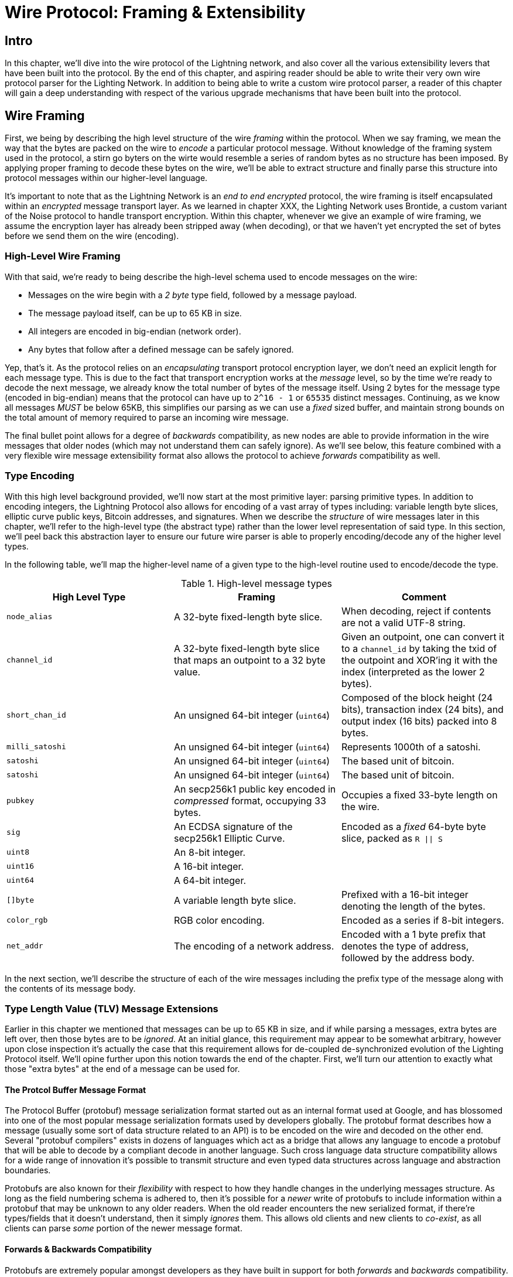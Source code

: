= Wire Protocol: Framing & Extensibility

== Intro

In this chapter, we'll dive into the wire protocol of the Lightning network,
and also cover all the various extensibility levers that have been built into
the protocol. By the end of this chapter, and aspiring reader should be able to
write their very own wire protocol parser for the Lighting Network. In addition
to being able to write a custom wire protocol parser, a reader of this chapter
will gain a deep understanding with respect of the various upgrade mechanisms
that have been built into the protocol.

== Wire Framing

First, we being by describing the high level structure of the wire _framing_
within the protocol. When we say framing, we mean the way that the bytes are
packed on the wire to _encode_ a particular protocol message. Without knowledge
of the framing system used in the protocol, a stirn go byters on the wirte would
resemble a series of random bytes as no structure has been imposed. By applying
proper framing to decode these bytes on the wire, we'll be able to extract
structure and finally parse this structure into protocol messages within our
higher-level language.

It's important to note that as the Lightning Network is an _end to end
encrypted_ protocol, the wire framing is itself encapsulated within an
_encrypted_ message transport layer. As we learned in chapter XXX, the Lighting
Network uses Brontide, a custom variant of the Noise protocol to handle
transport encryption. Within this chapter, whenever we give an example of wire
framing, we assume the encryption layer has already been stripped away (when
decoding), or that we haven't yet encrypted the set of bytes before we send
them on the wire (encoding).

=== High-Level Wire Framing

With that said, we're ready to being describe the high-level schema used to
encode messages on the wire:

  * Messages on the wire begin with a _2 byte_ type field, followed by a
    message payload.
  * The message payload itself, can be up to 65 KB in size.
  * All integers are encoded in big-endian (network order).
  * Any bytes that follow after a defined message can be safely ignored.

Yep, that's it. As the protocol relies on an _encapsulating_ transport protocol
encryption layer, we don't need an explicit length for each message type. This
is due to the fact that transport encryption works at the _message_ level, so
by the time we're ready to decode the next message, we already know the total
number of bytes of the message itself. Using 2 bytes for the message type
(encoded in big-endian) means that the protocol can have up to `2^16 - 1` or
`65535` distinct messages. Continuing, as we know all messages _MUST_ be below
65KB, this simplifies our parsing as we can use a _fixed_ sized buffer, and
maintain strong bounds on the total amount of memory required to parse an
incoming wire message.

The final bullet point allows for a degree of _backwards_ compatibility, as new
nodes are able to provide information in the wire messages that older nodes
(which may not understand them can safely ignore). As we'll see below, this
feature combined with a very flexible wire message extensibility format also
allows the protocol to achieve _forwards_ compatibility as well.

=== Type Encoding

With this high level background provided, we'll now start at the most primitive
layer: parsing primitive types. In addition to encoding integers, the Lightning
Protocol also allows for encoding of a vast array of types including: variable
length byte slices, elliptic curve public keys, Bitcoin addresses, and
signatures. When we describe the _structure_ of wire messages later in this
chapter, we'll refer to the high-level type (the abstract type) rather than the
lower level representation of said type. In this section, we'll peel back this
abstraction layer to ensure our future wire parser is able to properly
encoding/decode any of the higher level types.

In the following table, we'll map the higher-level name of a given type to the
high-level routine used to encode/decode the type.

.High-level message types
[options="header"]
|================================================================================
| High Level Type | Framing | Comment 
| `node_alias` | A 32-byte fixed-length byte slice.      | When decoding, reject if contents are not a valid UTF-8 string. 
| `channel_id` | A 32-byte fixed-length byte slice that maps an outpoint to a 32 byte value.      | Given an outpoint, one can convert it to a `channel_id` by taking the txid of the outpoint and XOR'ing it with the index (interpreted as the lower 2 bytes). 
| `short_chan_id` | An unsigned 64-bit integer (`uint64`) | Composed of the block height (24 bits), transaction index (24 bits), and output index (16 bits) packed into 8 bytes. 
| `milli_satoshi` | An unsigned 64-bit integer (`uint64`) | Represents 1000th of a satoshi. 
| `satoshi` | An unsigned 64-bit integer (`uint64`) | The based unit of bitcoin. 
| `satoshi` | An unsigned 64-bit integer (`uint64`) | The based unit of bitcoin. 
| `pubkey`  | An secp256k1 public key encoded in _compressed_ format, occupying 33 bytes. | Occupies a fixed 33-byte length on the wire. 
| `sig`     | An ECDSA signature of the secp256k1 Elliptic Curve. | Encoded as a _fixed_ 64-byte byte slice, packed as `R \|\| S`
| `uint8`   | An 8-bit integer.  |
| `uint16`  | A 16-bit integer.  |
| `uint64`  | A 64-bit integer.  |
| `[]byte`  | A variable length byte slice. | Prefixed with a 16-bit integer denoting the length of the bytes. 
| `color_rgb` | RGB color encoding. | Encoded as a series if 8-bit integers. 
| `net_addr` | The encoding of a network address. | Encoded with a 1 byte prefix that denotes the type of address, followed by the address body. 
|================================================================================

In the next section, we'll describe the structure of each of the wire messages
including the prefix type of the message along with the contents of its message
body.

=== Type Length Value (TLV) Message Extensions

Earlier in this chapter we mentioned that messages can be up to 65 KB in size,
and if while parsing a messages, extra bytes are left over, then those bytes
are to be _ignored_. At an initial glance, this requirement may appear to be
somewhat arbitrary, however upon close inspection it's actually the case that
this requirement allows for de-coupled de-synchronized evolution of the Lighting 
Protocol itself. We'll opine further upon this notion towards the end of the
chapter. First, we'll turn our attention to exactly what those "extra bytes" at
the end of a message can be used for.

==== The Protcol Buffer Message Format

The Protocol Buffer (protobuf) message serialization format started out as an
internal format used at Google, and has blossomed into one of the most popular
message serialization formats used by developers globally. The protobuf format
describes how a message (usually some sort of data structure related to an API)
is to be encoded on the wire and decoded on the other end. Several "protobuf
compilers" exists in dozens of languages which act as a bridge that allows any
language to encode a protobuf that will be able to decode by a compliant decode
in another language. Such cross language data structure compatibility allows
for a wide range of innovation it's possible to transmit structure and even
typed data structures across language and abstraction boundaries.

Protobufs are also known for their _flexibility_ with respect to how they
handle changes in the underlying messages structure. As long as the field
numbering schema is adhered to, then it's possible for a _newer_ write of
protobufs to include information within a protobuf that may be unknown to any
older readers. When the old reader encounters the new serialized format, if
there're types/fields that it doesn't understand, then it simply _ignores_
them. This allows old clients and new clients to _co-exist_, as all clients can
parse _some_ portion of the newer message format.

==== Forwards & Backwards Compatibility

Protobufs are extremely popular amongst developers as they have built in
support for both _forwards_ and _backwards_ compatibility. Most developers are
likely familiar with the concept of backwards computability. In simple terms,
the principles states that any changes to a message format or API should be
done in a manner that doesn't _break_ support for older clients. Within our
protobuf extensibility examples above, backwards computability is achieved by
ensuring that new additions to the proto format don't break the known portions
of older readers. Forwards computability on the other hand is just as important
for de-synchronized updates however it's less commonly known. For a change to
be forwards compatible, then clients are to simply _ignore_ any information
they don't understand. The soft for mechanism of upgrading the Bitcoin
consensus system can be said to be both forwards and backwards compatible: any
clients that don't update can still use Bitcoin, and if they encounters any
transactions they don't understand, then they simply ignore them as their funds
aren't using those new features.

==== Lighting's Protobuf Inspired Message Extension Format: `TLV`

In order to be able to upgrade messages in both a forwards and backwards
compatible manner, in addition to feature bits (more on that later), the LN
utilizes a _Custom_ message serialization format plainly called: Type Length
Value, or TLV for short. The format was inspired by the widely used protobuf
format and borrows many concepts by significantly simplifying the
implementation as well as the software that interacts with message parsing. A
curious reader might ask "why not just use protobufs"? In response, the
Lighting developers would respond that we're able to have the best of the
extensibility of protobufs while also having the benefit of a smaller
implementation and thus attacks surface in the context of Lightning. As of
version v3.15.6, the protobuf compiler weighs in at over 656,671 lines of code.
In comparison lnd's implementation of the TLV message format weighs in at only
2.3k lines of code (including tests).

With the necessary background presented, we're now ready to describe the TLV
format in detail. A TLV message extension is said to be a _stream_ of
individual TLV records. A single TLV record has three components: the type of
the record, the length of the record, and finally the opaque value of the 
record:

  * `type`: An integer representing the name of the record being encoded.
  * `length`: The length of the record.
  * `value`: The opaque value of the record.

Both the `type` and `length` are encoded using a variable sized integer that's
inspired by the variable sized integer (varint) used in Bitcoin's p2p protocol,
this variant is called `BigSize` for short. In its fullest form, a `BigSize`
integer can represent value up to 64-bits. In contrast to Bitcoin's varint
format, the `BigSize format instead encodes integers using a _big endian_ byte
ordering.

The `BigSize` varint has the components: the discriminant and the body. In the
context of the `BigSize` integer, the discriminant communicates to the decoder
the _size_ of the variable size integer. Remember that the uniquer thign about
variable sized integers is that they allow a parser to use less bytes to encode
smaller integers than larger ones. This allows message formats to safe space, as
they're able to minimally encode numbers from 8 to 6-bits. Encoding a `BigSize`
integer can be defined using a piece-wise function that branches based on the
size of the integer to be encoded.

  * If the value is _less than_ `0xfd` (`253`):
    * Then the discriminant isn't really used, and the encoding is simply the
      integer itself. 

    * This value allows us to encode very small integers with no additional
      overhead

  * If the value is _less than or equal to_ `0xffff` (`65535`):
    * Then the discriminant is encoded as `0xfd`, which indicates that the body is
      that follows is larger than `0xfd`, but smaller than `0xffff`).

    * The body is then encoded as a _16-bit_ integer. Including the
      discriminant, then we can encode a value that is greater than 253, but
      less than 65535 using `3 bytes`.

  * If the value is less than `0xffffffff` (`4294967295`):
    * Then the discriminant is encoded as `0xfe`.

    * The body is encoded using _32-bit_ integer, Including the discriminant,
     then we can encode a value that's less than `4,294,967,295` using _5
      bytes_.

  * Otherwise, we'll just encode the value as a fully _64-bit_ integer.


Within the context of a TLV message,
values below `2^16` are said to be _reserved_ for future use. Values beyond this
range are to be used for "custom" message extensions used by higher-level
application protocols. The `value` is defined in terms of the `type`. In other
words, it can take any forma s parzers will attempt to coalsces it into a
higher-level types (such as a signatture) depending on the context of the type
itself.

One issue with the protobuf format is the encodes of the same message may
output an entirely different set of bytes when encoded by two different
versions of the compiler. Such instances of a non-cannonical encoding are not
acceptable within teh context of Lighting, was many messages contain a
signature of the message digest. If it's possible for a message to be encoded
in two different ways, then it would be possible to break the authentication of
a signature inadvertently by re-encoding a message using a slightly different
set of bytes on the wire. 

In order to ensure that all encoded messages are canonical, the following
constraints are defined when encoding:

  * All records within a TLV stream MUST be encoded in order of strictly
    increasing type.

  * All records must _minimally encode_ the `type` and `length` fields. In
    orther woards, the smallest BigSIze representation for an integer MUST be
    used at all times. 

  * Each `type` may only appear _once_ within a given TLV stream.

In addition to these writing requirements a series of higher-level
interpretation requirements are also defined based on the _arity_ of a given
`type` integer. We'll dive further into these details towards the end of the
chapter cone we talked about how the Lighting Protocol is upgraded in practice
and in theory.


=== Wire Messages

In this section, well outline the precise structure of each of the wire
messages within the protocol. We'll do so in two parts: first we'll enumerate
all the currently defined wire message types along with the message name
corresponding to that type, we',l then double back and define the structure of
each of the wire messages (partitioned into logical groupings).

First, we'll lead with an enumeration of all the currently defined types:

.Message Types
[options="header"]
|==============================================================================
| Type Integer | Message Name | Category 
| 16  | `init`             |  Connection Establishment        
| 17  | `error`             | Error Communication 
| 18  | `ping`             | Connection Liveness 
| 19  | `pong`             | Connection Liveness
| 32  | `open_channel`             |          Channel Funding
| 33  | `accept_channel`             |          Channel Funding
| 34  | `funding_created`             |          Channel Funding
| 35  | `funding_signed`             |          Channel Funding
| 36  | `funding_locked`             |          Channel Funding + Channel Operation
| 38  | `shutdown`             | Channel Closing         
| 39  | `closing_signed`             |         Channel Closing 
| 128 | `update_add_htlc`             |          Channel Operation
| 130 | `update_fulfill_hltc`             |          Channel Operation
| 131 | `update_fail_htlc`             |          Channel Operation
| 132 | `commit_sig`             |          Channel Operation
| 133 | `revoke_and_ack`             |          Channel Operation
| 134 | `update_fee`             |          Channel Operation
| 135 | `update_fail_malformed_htlc`             |          Channel Operation
| 136 | `channel_reestablish`             |         Channel Operation 
| 256 | `channel_announcement`             |          Channel Announcement
| 257 | `node_announcement`             |          Channel Announcement
| 258 | `channel_update`             |          Channel Announcement
| 259 | `announce_signatures`             |          Channel Announcement
| 261 | `query_short_chan_ids`             |          Channel Graph Syncing
| 262 | `reply_short_chan_ids_end`             |          Channel Graph Syncing
| 263 | `query_channel_range`             |          Channel Graph Syncing
| 264 | `reply_channel_range`             |          Channel Graph Syncing
| 265 | `gossip_timestamp_range`             |          Channel Graph Syncing
|==============================================================================

In the above table, the `Category` field allows us to quickly categonize a
message based on its functionality within the protocol itself. At a high level,
we place a message into one of 8 (non exhaustive) buckets including: 

 * *Connection Establishment*: Sent when a peer to peer connection is first
   established. Also used in order to negotiate the set of _feature_ supported
   by a new connection.

 * *Error Communication*: Used by peer to communicate the occurrence of
   protocol level errors to each other.

 * *Connection Liveness*: Used by peers to check that a given transport
  connection is still live. 

 * *Channel Funding*: Used by peers to create a new payment channel. This
   process is also known as the channel funding process.

 * *Channel Operation*: The act of updating a given channel _off-chain_. This
   includes sending and receiving payments, as well as forwarding payments
   within the network.

 * *Channel Announcement*: The process of announcing a new public channel to
   the wider network so it can be used for routing purposes.

 * *Channel Graph Syncing*: The process of downloading+verifying the channel
  graph.


Notice how messages that belong to the same category typically share an
adjacent _message type_ as well. This is done on purpose in order to group
semantically similar messages together within the specification itself. With
this roadmap laid out, we'll now visit each message category in order to define
the precise structure and semantics of all defined messages within the LN
protocol.

==== Connection Establishment Messages

Messages in this category are the very first message sent between peers once
they establish a transport connection. At the time of writing of this chapter,
there exists only a single messages within this category, the `init` message.
The `init` message is sent by _both_ sides of the connection once it has been
first established. No other messages are to be sent before the `init` message
has been sent by both parties.

The structure of the `init` message is defined as follows: 

`init` message:

 * type: `16`
 * fields: 
    * `uint16`: `global_features_len`
    * `global_features_len*byte`: `global_features`
    * `uint16`: `features_len`
    * `features_len*byte`: `features`
    * `tlv_stream_tlvs`

Structurally, the `init` message is composed of two variable size bytes slices
that each store a set of _feature bits_. As we'll see later, feature bits are a
primitive used within the protocol in order to advertise the set of protocol
features a node either understands (optional features), or demands (required
features).

Note that modern node implementations will only use the `features` field, with
items residing within the `global_features` vector for primarily _historical_
purposes (backwards compatibility).

What follows after the core message is a series of T.L.V, or Type Length Value
records which can be used to extend the message in a forwards+backwards
compatible manner in the future. We'll cover what TLV records are and how
they're used later in the chapter.

An `init` message is then examined by a peer in order to determine if the
connection is well defined based on the set of optional and required feature
bits advertised by both sides. 

An optional feature means that a peer knows about a feature, but they don't
consider it critical to the operation of a new connection. An example of one
would be something like the ability to understand the semantics of a newly
added field to an existing message. 

On the other hand, required feature indicate that if the other peer doesn't
know about the feature, then the connection isn't well defined. An example of
such a feature would be a theoretical new channel type within the protocol: if
your peer doesn't know of this feature, they you don't want to keep the
connection as they're unable to open your new preferred channel type.

==== Error Communication Messages

Messages in this category are used to send connection level errors between two
peers. As we'll see later, another type of error exists in the protocol: an
HTLC forwarding level error. Connection level errors may signal things like
feature bit incompatibility, or the intent to force close (unilaterally
broadcast the latest signed commitment)

The sole message in this category is the `error` message:

 * type:  `17`
 * fields: 
   * `channel_id`: `chan_id`
   * `uint16`: `data_len`
   * `data_len*byte`: `data`

An `error` message can be sent within the scope of a particular channel by
setting the `channel_id`, to the `channel_id` of the channel under going this
new error state. Alternatively, if the error applies to the connection in
general, then the `channel_id` field should be set to all zeroes. This all zero
`channel_id` is also known as the connection level identifier for an error.

Depending on the nature of the error, sending an `error` message to a peer you
have a channel with may indicate that the channel cannot continue without
manual intervention, so the only option at that point is to force close the
channel by broadcasting the latest commitment state of the channel.

==== Connection Liveness

Messages in this section are used to probe to determine if a connection is
still live or not. As the LN protocol somewhat abstracts over the underlying
transport being used to transmit the messages, a set of protocol level `ping`
and `pong` messages are defined.

First, the `ping` message: 

  * type: `18`
  * fields:
    * `uint16`: `num_pong_bytes`
    * `uint16`: `ping_body_len`
    * `ping_body_len*bytes`: `ping_body`

Next it's companion, the `pong` message:

  * type: `19`
  * fields:
    * `uint16`: `pong_body_len`
    * `ping_body_len*bytes`: `pong_body`

A `ping` message can be sent by either party at any time. 

The `ping` message includes a `num_pong_bytes` field that is used to instruct
the receiving node with respect to how large the payload it sends in its `pong`
message is. The `ping` message also includes a `ping_body` opaque set of bytes
which can be safely ignored. It only serves to allow a sender to pad out `ping`
messages they send, which can be useful in attempting to thwart certain
de-anonymization techniques based on packet sizes on the wire.

A `pong` message should be sent in response to a received `ping` message. The
receiver should read a set of `num_pong_bytes` random bytes to send back as the
`pong_body` field. Clever use of these fields/messages may allow a privacy
concious routing node to attempt to thwart certain classes of network
de-anonymization attempts, as they can create a "fake" transcript that
resembles other messages based on the packet sizes set across. Remember that by
default the LN uses an _encrypted_ transport, so a passive network monitor
cannot read the plaintext bytes, thus only has timing and packet sizes to go
off of.

==== Channel Funding

As we go on, we enter into the territory of the core messages that govern the
functionality and semantics of the Lightning Protocol. In this section, we'll
explore the messages sent during the process of creating a new channel. We'll
only describe the fields used as we'll leave a in in-depth analysis of the
funding process to chapter XXX.

Messages that are sent during the channel funding flow belong to the following
set of 5 messages: `open_channel`, `accept_channel`, `funding_created`,
`funding_signed`, `funding_locked`. We'll leave a description of the precise
protocol flow involving these messages for a chapter XXX. In this section,
we'll simply enumerate the set of fields and briefly describe each one.

The `open_channel` message:

  * type: `32`
  * fields:
    * `chain_hash`:chain_hash
    * `32*byte`: `temp_chan_id`
    * `uint64`: `funding_satoshis`
    * `uint64`: `push_msat`
    * `uint64`: `dust_limit_satoshis`
    * `uint64`: `max_htlc_value_in_flight_msat`
    * `uint64`: `channel_reserve_satoshis`
    * `uint64`: `htlc_minimum_msat`
    * `uint32`: `feerate_per_kw`
    * `uint16`: `to_self_delay`
    * `uint16`: `max_accepted_htlcs`
    * `pubkey`: `funding_pubkey`
    * `pubkey`: `revocation_basepoint`
    * `pubkey`: `payment_basepoint`
    * `pubkey`: `delayed_payment_basepoint`
    * `pubkey`: `htlc_basepoint`
    * `pubkey`: `first_per_commitment_point`
    * `byte`: `channel_flags`
    * `tlv_stream`: `tlvs`

This is the first message sent when a node wishes to execute a new funding flow
with another node. This message contains all the necessary information required
for both peers to constructs both the funding transaction as well as the
commitment transaction.

At the time of writing of this chapter, a single TLV record is defined within
the set of optional TLV records that may be appended to the end of a defined
message: 

  * type: 0
  * data: `upfront_shutdown_script`

The `upfront_shutdown_script` is a variable sized byte slice that MUST be a
valid public key script as accepted by the Bitcoin networks' consensus
algorithm. By providing such an address, the sending party is able to
effectively create a "closed loop" for their channel, as neither side will sign
off an cooperative closure transaction that pays to any other address. In
practice, this address is usually one derived from a cold storage wallet.

The `channel_flags` field is a bitfield of which at the time of writing, only
the _first_ bit has any sort of significance. If this bit is set, then this
denotes that this channel is to be advertised to the public network as a route
bal channel. Otherwise, the channel is considered to be unadvertised, also
commonly referred to as a "private" channel.

The `accept_channel` message is the response to the `open_channel` message:

  * type: `33`
  * fields:
    * `32*byte`: `temp_chan_id`
    * `uint64`: `dust_limit_satoshis`
    * `uint64`: `max_htlc_value_in_flight_msat`
    * `uint64`: `channel_reserve_satoshis`
    * `uint64`: `htlc_minimum_msat`
    * `uint32`: `minimum_depth`
    * `uint16`: `to_self_delay`
    * `uint16`: `max_accepted_htlcs`
    * `pubkey`: `funding_pubkey`
    * `pubkey`: `revocation_basepoint`
    * `pubkey`: `payment_basepoint`
    * `pubkey`: `delayed_payment_basepoint`
    * `pubkey`: `htlc_basepoint`
    * `pubkey`: `first_per_commitment_point`
    * `tlv_stream`: `tlvs`

The `accept_channel` message is the second message sent during the funding flow
process. It serves to acknowledge an intent to open a channel with a new remote
peer. The message mostly echos the set of parameters that the responder wishes
to apply to their version of the commitment transaction. Later in Chapter XXX,
when we go into the funding process in details, we'll do a deep dive to explore
the implications of the various par maters that can be set when opening a new
channel.

In response, the initiator will send the `funding_created` message:

  * type: `34`
  * fields: 
    * `32*byte`: `temp_chan_id`
    * `32*byte`: `funding_txid`
    * `uint16`: `funding_output_index`
    * `sig`: `commit_sig`

Once the initiator of a channel receives the `accept_channel` message from the
responder, they they have all the materials they need in order to construct the
commitment transaction, as well as the funding transaction. As channels by
default are single funder (only one side commits funds), only the initiator
needs to construct the funding transaction. As a result, in order to allow the
responder to sign a version of a commitment transaction for the initiator, the
initiator, only needs to send the funding outpoint of the channel.

To conclude the responder sends the `funding_signed` message:

  * type: `34`
  * fields:
    * `channel_id`: `channel_id`
    * `sig`: `signature`

To conclude after the responder receivers the `funding_created` message, they
now own a valid signature of the commitment transaction by the initiator. With
this signature they're able to exit the channel at any time by signing their
half of the multi-sig funding output, and broadcasting the transaction. This is
referred to as a force close. In order to give the initiator the ability to do
so was well, before the channel can be used, the responder then signs the
initiator's commitment transaction as well.

Once this message has been received by the initiator, it's safe for them to
broadcast the funding transaction, as they're now able to exit the channel
agreement unilaterally.

Once the funding transaction has received enough confirmations, the
`funding_locked` is sent:

  * type: `36
  * fields:
    * `channel_id`: `channel_id`
    * `pubkey`: `next_per_commitment_point`

Once the funding transaction obtains a `minimum_depth` number of confirmations,
then the `funding_locked` message is to be sent by both sides. Only after this
message has been received, and sent can the channel being to be used.

==== Channel Closing

* type: `38`
* fields:
  [channel_id:channel_id]
[u16:len]
[len*byte:scriptpubkey]

* type: `39`
* fields:
  [channel_id:channel_id]
[u64:fee_satoshis]
[signature:signature]

#### Channel Operation

In this section, we'll briefly describe the set of messages used to allow
anodes to operate a channel. By operation, we mean being able to send receive,
and forward payments for a given channel.

In order to send, receive or forward a payment over a channel, an HTLC must
first be added to both commitment transactions that comprise of a channel link.

* The `update_add_htlc` message allows either side to add a new HTLC to the
opposite commitment transaction:

  * type: `128`
  * fields:
    * `channel_id`: `channel_id`
    * `uint64`: `id`
    * `uint64`: `amount_msat`
    * `sha256`: `payment_hash`
    * `uint32`:`cltv_expiry`
    * `1366*byte:`onion_routing_packet`

Sending this message allows one party to initiate either sending a new payment,
or forwarding an existing payment that arrived via in incoming channel. The
message specifies the amount (`amount_msat`) along with the payment hash that
unlocks the payment itself. The set of forwarding instructions of the next hop
are onion encrypted within the `onion_routing_packet` field. In Chapter XXX on
multi-hop HTLC forwarding, we details the onion routing protocol used in the
Lighting Network in detail.

Note that each HTLC sent uses an auto incrementing ID which is used by any
message which modifies na HTLC (settle or cancel) to reference the HTLC in a
unique manner scoped to the channel.

The `update_fulfill_hltc` allow redemption (receipt) of an active HTLC:

  * type: `130`
  * fields:
    * `channel_id`: `channel_id`
    * `uint64`: `id`
    * `32*byte`: `payment_preimage`

This message is sent by the HTLC receiver to the proposer in order to redeem an
active HTLC. The message references the `id` of the HTLC in question, and also
provides the pre-image (which unlocks the HLTC) as well.

The `update_fail_htlc` is sent to remove an HTLC from a commitment transaction:

  * type: `131`
  * fields:
    * `channel_id`:channel_id`
    * `uint64`: `id`
    * `uint16`: `len`
    * `len*byte`: `reason`

The `update_fail_htlc` is the opposite of the `update_fulfill_hltc` message as
it allows the receiver of an HTLC to remove the very same HTLC. This message is
typically sent when an HTLC cannot be properly routed upstream, and needs to be
sent back to the sender in order to unravel the HTLC chain. As we'll explore in
Chapter XX, the message contains an _encrypted_ failure reason (`reason`) which
may allow the sender to either adjust their payment route, or terminate if the
failure itself is a terminal one.

The `commit_sig` is used to stamp the creation of a new commitment transaction:

  * type: `132`
  * fields:
    * `channel_id`: `channel_id`
    * `sig`: `signature`
    * `uint16` `num_htlcs`
    * `num_htlcs*sig: `htlc_signature`

In addition to sending a signature for the next commitment transaction, the
sender of this message also needs to send a signature for each HTLC that's
present on the commitment transaction. This is due to the existence of the


The `revoke_and_ack` is sent to revoke a dated commitment:
  * type: `133`
  * fields:
    * `channel_id`: `channel_id`
    * `32*byte`: `per_commitment_secret`
    * `pubkey`: `next_per_commitment_point`

As the Lightning Network uses a replace-by-revoke commitment transaction, after
receiving a new commitment transaction via the `commit_sig` message, a party
must revoke their past commitment before they're able to receive another one.
While revoking a commitment transaction, the revoker then also provides the
next commitment point that's required to allow the other party to send them a
new commitment state.

The `update_fee` is sent to update the fee on the current commitment
transactions:

  * type: `134`
  * fields
    * `channel_id`: `channel_id`
    * `uint32`: `feerate_per_kw`

This message can only be sent by the initiator of the channel they're the ones
that will pay for the commitment fee of the channel as along as it's open. 

The `update_fail_malformed_htlc` is sent to remove a corrupted HTLC:

  * type: `135`
  * fields:
    * `channel_id`: `channel_id`
    * `uint64`: `id`
    * `sha256`: `sha256_of_onion`
    * `uint16`: `failure_code`

This message is similar to the `update_fail_htlc` but it's rarely used in
practice. As mentioned above, each HTLC carries an onion encrypted routing
packet that also covers the integrity of portions of the HTLC itself. If a
party receives an onion packet that has somehow been corrupted along the way,
then it won't be able to decrypt the packet. As a result it also can't properly
forward the HTLC, therefore it'll send this message to signify that the HTLC
has been corrupted somewhere along the route back to the sender.

==== Channel Announcement

Messages in this category are used to announce components of the Channel Graph
authenticated data structure to the wider network. The Channel Graph has a
series of unique properties due to the condition that all data added to the
channel graph MUST also be anchored in the base Bitcoin blockchain. As a
result, in order to add a new entry to the channel graph, an agent must be an
on chain transaction fee. This serves as a natural spam de tenace for the
Lightning Network.

The `channel_announcement` is used to announce a new channel to the wider
network:

    * type: `256`
    * fields:
        * `sig`: `node_signature_1`
        * `sig`: `node_signature_2`
        * `sig`: `bitcoin_signature_1`
        * `sig`: `bitcoin_signature_2`
        * `uint16`: `len`
        * `len*byte`: `features`
        * `chain_hash`: `chain_hash`
        * `short_channel_id`: `short_channel_id`
        * `pubkey`: `node_id_1`
        * `pubkey`: `node_id_2`
        * `pubkey`: `bitcoin_key_1`
        * `pubkey`: `bitcoin_key_2`

The series of signatures and public keys in the message serves to create a
_proof_ that the channel actually exists within the base Bitcoin blockchain. As
we'll detail in Chapter XXX, each channel is uniquely identified by a locator
that encodes it's _location_ within the blockchain. This locator is called this
`short_channel_id` and can fit into a 64-bit integer.


The `node_announcement` allows a node to announce/update it's vertex within the
greater Channel Graph:

  * type: `257`
  * fields:
    * `sig`:`signature`
    * `uint64`: `flen`
    * `flen*byte`: `features`
    * `uint32`: `timestamp`
    * `pubkey`: `node_id`
    * `3*byte`: `rgb_color`
    * `32*byte`: `alias`
    * `uint16`: `addrlen`
    * `addrlen*byte`: `addresses`

Note that if a node doesn't have any advertised channel within the Channel
Graph, then this message is ignored in order to ensure that adding an item to
the Channel Graph bares an on-chain cost. In this case, the on-chain cost will
the cost of creating the channel which this node is connected to.

In addition to advertising its feature set, this message also allows a node to
announce/update the set of network `addresses` that it can be reached at.

The `channel_update` messages is sent to update the properties and policies of
an active channel edge within the Channel graph:

  * type: `258:
  * fields:
    * `signature`: `signature`
    * `chain_hash`: `chain_hash`
    * `short_channel_id`: `short_channel_id`
    * `uint32`: `timestamp`
    * `byte`: `message_flags`
    * `byte`: `channel_flags`
    * `uint16`: `cltv_expiry_delta`
    * `uint64`: `htlc_minimum_msat`
    * `uint32`: `fee_base_msat`
    * `uint32`: `fee_proportional_millionths`
    * `uint16`: `htlc_maximum_msat` 

In addition to being able to enable/disable a channel this message allows a
node to update it's routing fees as well as other fields that shape the type of
payment that is permitted to flow through this channel.

The `announce_signatures` message is exchange by channel peers in order to
assemble the set of signatures required to produce a `channel_announcement`
message:

  * type: `259`
  * fields:
    * `channel_id`: `channel_id`
    * `short_channel_id`: `short_channel_id`
    * `sig`: `node_signature`
    * `sig`: `bitcoin_signature`

After the `funding_locked` message has been sent, if both sides wish to
advertise their channel to the network, then they'll each send the
`announce_signatures` message which allows both sides to emplace the 4
signatures required to generate a `announce_signatures` message.

==== Channel Graph Syncing

The `query_short_chan_ids` allows a peer to obtain the channel information
related to a series of short channel IDs:

  * type: `261:
  * fields:
      * `chain_hash`: `chain_hash`
      * `u16`: `len`
      * `len*byte`: `encoded_short_ids`
      * `query_short_channel_ids_tlvs`: `tlvs`

As we'll learn in Chapter XXX, these channel IDs may be a series of channels
that were new to the sender, or were out of date which allows the sender to
obtain the latest set of information for a set of channels.

The `reply_short_chan_ids_end` message is sent after a peer finishes responding
to a prior `query_short_chan_ids` message:

  * type; `262`
  * fields:
      * `chain_hash`: `chain_hash`
      * `byte`: `full_information`

This message signals to the receiving party that if they wish to send another
query message, they can now do so.

The `query_channel_range` message allows a node to query for the set of channel
opened within a block range:
  * type: `263:
  * fields:
      * `chain_hash`: `chain_hash`
      * `u32`: `first_blocknum`
      * `u32`: `number_of_blocks`
      * `query_channel_range_tlvs`: `tlvs`


As channels are represented using a short channel ID that encodes the location
of a channel in the chain, a node on the network can use a block height as a
sort of _cursor_ to seek through the chain in order to discover a set of newly
opened channels. In Chapter XXX, we'll go through the protocol peers use to
sync the channel graph in more detail.
  

The `reply_channel_range` message is the response to `query_channel_range` and
includes the set of short channel IDs for known channels within that range:
  * type: `264`
  * fields:
      * `chain_hash`: `chain_hash`
      * `u32`: `first_blocknum`
      * `u32`: `number_of_blocks`
      * `byte`: `sync_complete`
      * `u16`: `len`
      * `len*byte`: `encoded_short_ids`
      * `reply_channel_range_tlvs`: `tlvs`

As a response to `query_channel_range`, this message sends back the set of
channels that were opened within that range. This process can be repeated with
the requester advancing their cursor further down the chain in order to
continue syncing the Channel Graph.
  
The `gossip_timestamp_range` message allows a peer to start receiving new
incoming gossip messages on the network:
  * type: `265:
  * fields:
      * `chain_hash`: `chain_hash`
      * `u32`: `first_timestamp`
      * `u32`: `timestamp_range`

Once a peer has synced the channel graph, they can send this message if they
wish to receive real-time updates on changes in the Channel Graph. They can
also set the `first_timestamp` and `timestamp_range` fields if they wish to
receive a backlog of updates they may have missed while they were down.


== Feature Bits & Protocol Extensibility

As the Lighting Network is a decentralized system, no one entity can enforce a
protocol change or modification upon all the users of the system. This
characteristic is also seen in other decentralized networks such as Bitcoin.
However, unlike Bitcoin overwhelming consensus *is not* require to change a
subset of the Lightning Network. Lighting is able to evolve at will without a
strong requirement of coordination, as unlike Bitcoin, there is no *global&
consensus required in the Lightning Network. Due to this fact and the several
upgrade mechanisms embedded in the Lighting Network, at most, only the
participants that wish to use these new Lighting Network feature need to
upgrade, and then they are able to interact w/ each other.

In this section, we'll explore the various ways that developers and users are
able to design, roll out, deploy new features to the Lightning Network. The
designers of the origin Lightning Network knew at the time of drafting the
initial specification, that there were many possible future directions the
network could evolves towards. As a results, they made sure to emplace several
extensibility mechanisms within the network which can be used to upgrade the
network partially or fully in a decoupled, desynchronized, decentralized
manner.

=== Feature Bits as an Upgrade Discoverability Mechanism

An astute reader may have noticed the various locations that "feature bits" are
included within the Lightning Protocol. A "feature bit" is a bitfield that can
be used to advertise understanding or adherence to a possible network protocol
update. Feature bits are commonly assigned in *pairs*, meaning that each
potential new feature/upgrade always defines *two* bits within the bitfield.
One bit signals that the advertised feature is _optional_, meaning that the
node knows a about the feature, and can use it if compelled, but doesn't
consider it required for normal operation. The other bit signals that the
feature is instead *required*, meaning that the node will not continue
operation if a prospective peer doesn't understand that feature.

Using these two bits optional and required, we can construct a simple
compatibility matrix that nodes/users can consult in order to determine if a
peer is compatible with a desired feature:

.Feature Bit Compatability Matrix
[options="header"]
|========================================================
|Bit Type|Remote Optional|Remote Required|Remote Unknown
|Local Optional|✅|✅|✅
|Local Required|✅|✅|❌
|Local Unknown|✅|❌|❌
|========================================================

From this simplified compatibility matrix, we can see that as long as the other
party *knows* about our feature bit, then can interact with them using the
protocol. If the party doesn't even know about what bit we're referring to
*and* they require the feature, then we are incompatible with them. Within the
network, optional features are signalled using an _odd bit number_ while
required feature are signalled using an _even bit number_. As an example, if a
peer signals that they known of a feature that uses bit _15_, then we know that
this is an _optional_ feature, and we can interact with them or respond to
their messages even if we don't know about the feature. On the other hand, if
they instead signalled the feature using bit _16_, then we know this is a
required feature, and we can't interact with them unless our node also
understands that feature.

The Lighting developers have come up with an easy to remember phrase that
encodes this matrix: "it's OK to be odd". This simple rule set allows for a
rich set of interactions within the protocol, as a simple bitmask operation
between two feature bit vectors allows peers to determine if certain
interactions are compatible with each other or not. In other words, feature
bits are used as an upgrade discoverability mechanism: they easily allow to
peers to understand if they are compatible or not based on the concepts of
optional, required, and unknown feature bits.

Feature bits are found in the: `node_announcement`, `channel_announcement`, and
`init` messages within the protocol. As a result, these three messages can be
used to *signal* the knowledge and/or understanding of in-flight protocol
updates within the network. The feature bits found in the `node_announcement`
message can allow a peer to determine if their _connections_ are compatible or
not. The feature bits within the `channel_announcement` messages allows a peer
to determine if a given payment ype or HTLC can transit through a given peer or
not. The feature bits within the `init` message all peers to understand kif
they can maintain a connection, and also which features are negotiated for the
lifetime of a given connection.

=== Utilizing TLV Records for Forwards+Backwards Compatibility

As we learned earlier in the chapter, Type Length Value, or TLV records can be
used to extend messages in a forwards and backwards compatible manner.
Overtime, these records have been used to _extend_ existing messages without
breaking the protocol by utilizing the "undefined" area within a message beyond
that set of known bytes. 

As an example, the original Lighting Protocol didn't have a concept of the
_largest_ HTLC that could traverse through a channel as dictated by a routing
policy. Later on, the `max_htlc` field was added to the `channel_update`
message to phase in such a concept over time. Peers that held a
`channel_update` that set such a field but didn't even know the upgrade existed
where unaffected by the change, but may see their HTLCs rejected if they are
beyond the said limit. Newer peers on the other hand are able to parse, verify
and utilize the new field at will. 

Those familiar with the concept of soft-forks in Bitcoin may now see some
similarities between the two mechanism.  Unlike Bitcoin consensus-level
soft-forks, upgrades to the Lighting Network don't require overwhelming
consensus in order to adopt. Instead, at minimum, only two peers within the
network need to understand new upgrade in order to start utilizing it without
any permission. Commonly these tow peers may be the receiver and sender of a
payment, or it may the initiator and responder of a new payment channel.

=== A Taxonomy of Upgrade Mechanisms 

Rather than there being a single widely utilized upgrade mechanism within the
network (such as soft forks for base layer Bitcoin), there exist a wide
gradient of possible upgrade mechanisms within the Lighting Network. In this
section, we'll enumerate the various upgrade mechanism within the network, and
provide a real-world example of their usage in the past.

==== Internal Network Upgrades

We'll start with the upgrade type that requires the most extra protocol-level
coordination: internal network upgrades. An internal network upgrade is
characterized by one that requires *every single node* within a prospective
payment path to understand the new feature. Such an upgrade is similar to any
upgrade within the known internet that requires hardware level upgrades within
the core relay portion of the upgrade. In the context of LN however, we deal
with pure software, so such upgrades are easier to deploy, yet they still
require much more coordination than any other upgrade type utilize within the
network.

One example of such an upgrade within the network was the move to using a TLV
encoding for the routing information encoded within the onion encrypted routing
packets utilized within the network. The prior format used a hand encoded
format to communicate information such as the next hop to send the payment to.
As this format was _fixed_ it meant that new protocol-level upgrades such as
extensions that allowed feature such as packet switching weren't possible
without. The move to encoding the information using the more flexible TLV
format meant that after the single upgrade, then any sort of feature that
modified the _type_ of information communicated at each hop could be rolled out
at will.

It's worth mentioning that the TLV onion upgrade was a sort of "soft" internal
network upgrade, in that if a payment wasn't using any _new_ feature beyond
that new routing information encoding, then a payment could be transmitted
using a _mixed_ set of nodes, as no new information would be transmitted that
are required to forward the payment. However, if a new upgrade type instead
changed the _HTLC_ format, then the entire path would need to be upgraded,
otherwise the payment wouldn't be able to be fulfilled.

==== End to End Upgrades

To contrast the internal network upgrade, in this section we'll describe the
_end to end_ network upgrade. This upgrade type differs from the internal
network upgrade in that it only requires the "ends" of the payment, the sender
and receiver to upgrade in order to be utilized. This type of upgrade allows
for a wide array of unrestricted innovation within the network, as due to the
onion encrypted nature of payments within the network, those forwarding HTLCs
within the center of the network may not even know that new feature are being
utilized.

One example of an end to end upgrade within the network was the roll out of
MPP, or multi-path payments. MPP is a protocol-level feature that enables a
single payment to be split into multiple parts or paths, to be assembled at the
receiver for settlement. The roll out our MPP was coupled with a new
`node_announcement` level feature bit that indicates that the receiver knows
how to handle partial payments. Assuming a sender and receiver know about each
other (possibly via a BOLT 11 invoice), then they're able to use the new
feature without any further negotiation.

Anothert example of an end to end upgrade are the various types of
_spontaneous_ payments deployed within the network. One early type of
spontaneous payments called "keysend" worked by simply placing the pre-image of
a payment within the encrypted onion packet that is only decrypted by the
destination o of the payment. Upon receipt, the destination would decrypt the
pre-image, then use that to settle the payment. As the entire packet is end to
end encrypted, this payment type was safe, since none of the intermediate nodes
are able to fully unwrap the onion to uncover the payment pre-image that
corresponded to that payment hash.

==== Channel Construction Level Updates

The final broad category of updates within the network are those that happen at
the channel construction level, but which don't modify the structure of the
HTLC used widely within the network. When we say channel construction, we mean
_how_ the channel is funded or created. As an example, the eltoo channel type
can be rolled out within the network using a new `node_announcement` level
feature bit as well as a `channel_announcement` level feature bit. Only the two
peers on the sides of the channels needs to understand and advertise these new
features. This channel pair can then be used to forward any payment type
granted the channel supports it.

The "anchor outputs" channel format which allows the commitment fee to be
bumped via CPFP, and second-level HTLCs aggregated amongst other transactions
was rolled out in such a manner. Using the implicit feature bit negotiation, if
both sides established a connection, and advertised knowledge of the new
channel type, then it would be used for any future channel funding attempts in
that channel.
